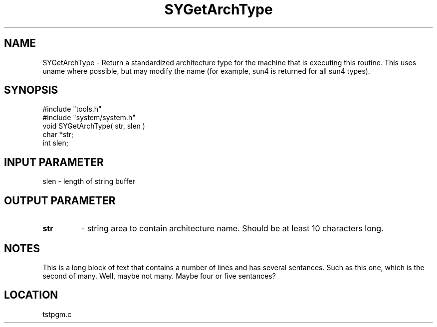 .TH SYGetArchType 2 "1/21/1999" " " "MTEST"
.SH NAME
SYGetArchType \-  Return a standardized architecture type for the machine that is executing this routine.  This uses uname where possible, but may modify the name (for example, sun4 is returned for all sun4 types). 
.SH SYNOPSIS
.nf
#include "tools.h"
#include "system/system.h"
void SYGetArchType( str, slen )
char *str;
int  slen;
.fi
.SH INPUT PARAMETER
slen - length of string buffer
.SH OUTPUT PARAMETER
.PD 0
.TP
.B str 
- string area to contain architecture name.  Should be at least 
10 characters long.
.PD 1

.SH NOTES
This is a long block of text that contains a number of lines
and has several sentances.  Such as this one, which is the
second of many.  Well, maybe not many.  Maybe four or
five sentances?

.SH LOCATION
tstpgm.c
